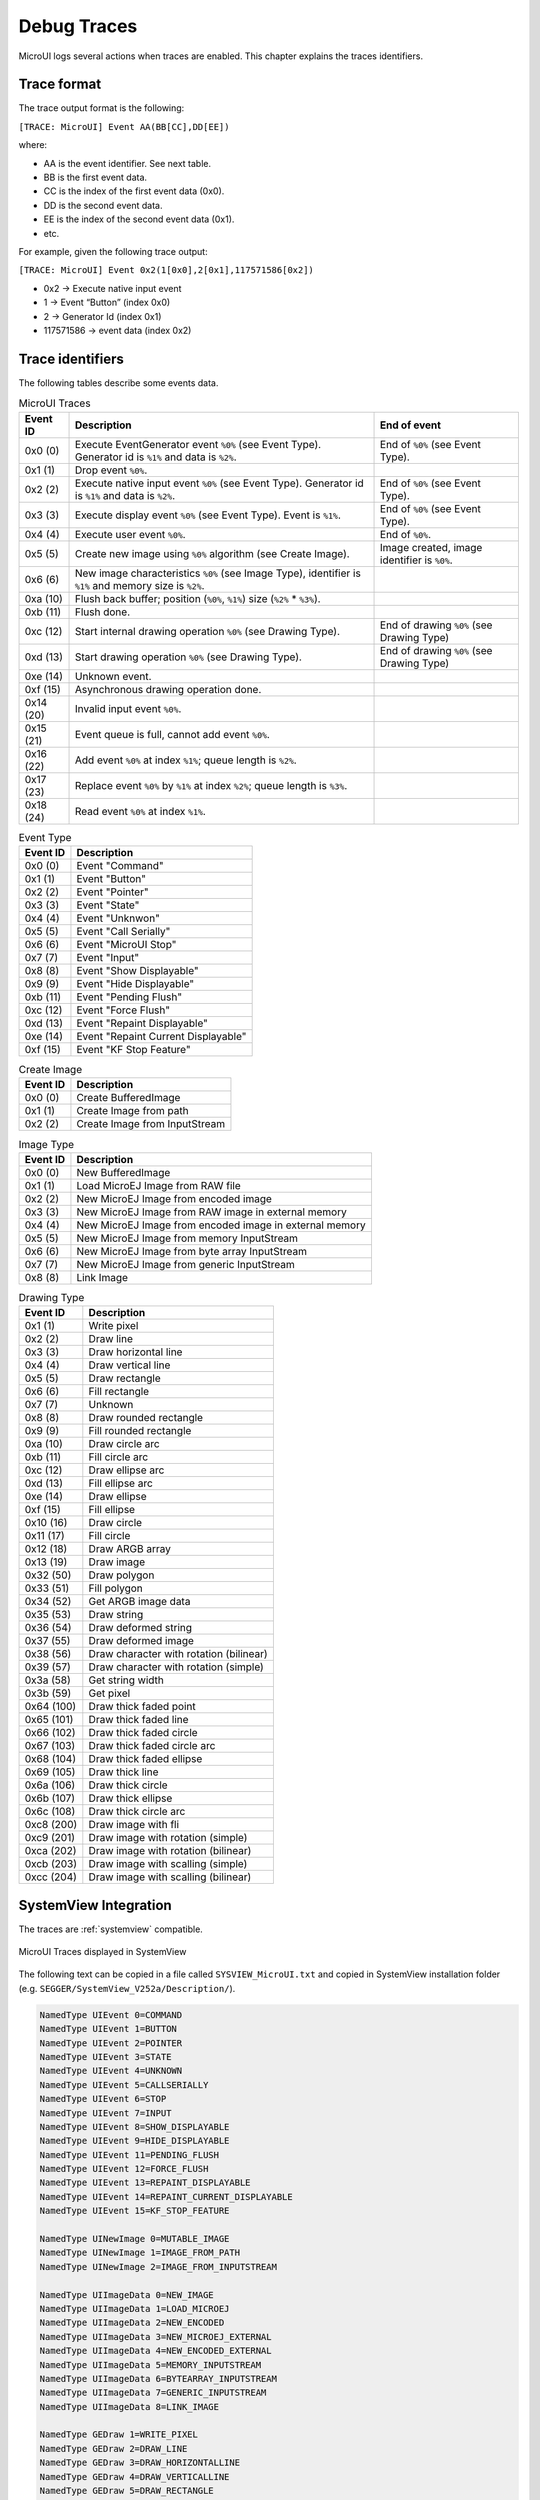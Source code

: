 .. _microui_traces:

Debug Traces
=============

MicroUI logs several actions when traces are enabled. This chapter explains the traces identifiers.

Trace format
------------

The trace output format is the following:

``[TRACE: MicroUI] Event AA(BB[CC],DD[EE])``

where:

- AA is the event identifier. See next table.
- BB is the first event data.
- CC is the index of the first event data (0x0).
- DD is the second event data.
- EE is the index of the second event data (0x1).
- etc.

For example, given the following trace output:

``[TRACE: MicroUI] Event 0x2(1[0x0],2[0x1],117571586[0x2])``

- 0x2 -> Execute native input event
- 1 -> Event “Button” (index 0x0)
- 2 -> Generator Id (index 0x1)
- 117571586 -> event data (index 0x2)

Trace identifiers
-----------------

The following tables describe some events data.

.. table:: MicroUI Traces

   +-------------+-------------------------------------------------------------------------------------------------------------------+-----------------------------------------------+
   | Event ID    | Description                                                                                                       | End of event                                  |
   +=============+===================================================================================================================+===============================================+
   | 0x0 (0)     | Execute EventGenerator event ``%0%`` (see Event Type). Generator id is ``%1%`` and data is ``%2%``.               | End of ``%0%`` (see Event Type).              |
   +-------------+-------------------------------------------------------------------------------------------------------------------+-----------------------------------------------+
   | 0x1 (1)     | Drop event ``%0%``.                                                                                               |                                               |
   +-------------+-------------------------------------------------------------------------------------------------------------------+-----------------------------------------------+
   | 0x2 (2)     | Execute native input event ``%0%`` (see Event Type). Generator id is ``%1%`` and data is ``%2%``.                 | End of ``%0%`` (see Event Type).              |
   +-------------+-------------------------------------------------------------------------------------------------------------------+-----------------------------------------------+
   | 0x3 (3)     | Execute display event ``%0%`` (see Event Type). Event is ``%1%``.                                                 | End of ``%0%`` (see Event Type).              |
   +-------------+-------------------------------------------------------------------------------------------------------------------+-----------------------------------------------+
   | 0x4 (4)     | Execute user event ``%0%``.                                                                                       | End of ``%0%``.                               |
   +-------------+-------------------------------------------------------------------------------------------------------------------+-----------------------------------------------+
   | 0x5 (5)     | Create new image using ``%0%`` algorithm (see Create Image).                                                      | Image created, image identifier is ``%0%``.   |
   +-------------+-------------------------------------------------------------------------------------------------------------------+-----------------------------------------------+
   | 0x6 (6)     | New image characteristics ``%0%`` (see Image Type), identifier is ``%1%`` and memory size is ``%2%``.             |                                               |
   +-------------+-------------------------------------------------------------------------------------------------------------------+-----------------------------------------------+
   | 0xa (10)    | Flush back buffer; position (``%0%``, ``%1%``) size (``%2%`` * ``%3%``).                                          |                                               |
   +-------------+-------------------------------------------------------------------------------------------------------------------+-----------------------------------------------+
   | 0xb (11)    | Flush done.                                                                                                       |                                               |
   +-------------+-------------------------------------------------------------------------------------------------------------------+-----------------------------------------------+
   | 0xc (12)    | Start internal drawing operation ``%0%`` (see Drawing Type).                                                      | End of drawing ``%0%`` (see Drawing Type)     |
   +-------------+-------------------------------------------------------------------------------------------------------------------+-----------------------------------------------+
   | 0xd (13)    | Start drawing operation ``%0%`` (see Drawing Type).                                                               | End of drawing ``%0%`` (see Drawing Type)     |
   +-------------+-------------------------------------------------------------------------------------------------------------------+-----------------------------------------------+
   | 0xe (14)    | Unknown event.                                                                                                    |                                               |
   +-------------+-------------------------------------------------------------------------------------------------------------------+-----------------------------------------------+
   | 0xf (15)    | Asynchronous drawing operation done.                                                                              |                                               |
   +-------------+-------------------------------------------------------------------------------------------------------------------+-----------------------------------------------+
   | 0x14 (20)   | Invalid input event ``%0%``.                                                                                      |                                               |
   +-------------+-------------------------------------------------------------------------------------------------------------------+-----------------------------------------------+
   | 0x15 (21)   | Event queue is full, cannot add event ``%0%``.                                                                    |                                               |
   +-------------+-------------------------------------------------------------------------------------------------------------------+-----------------------------------------------+
   | 0x16 (22)   | Add event ``%0%`` at index ``%1%``; queue length is ``%2%``.                                                      |                                               |
   +-------------+-------------------------------------------------------------------------------------------------------------------+-----------------------------------------------+
   | 0x17 (23)   | Replace event ``%0%`` by ``%1%`` at index ``%2%``; queue length is ``%3%``.                                       |                                               |
   +-------------+-------------------------------------------------------------------------------------------------------------------+-----------------------------------------------+
   | 0x18 (24)   | Read event ``%0%`` at index ``%1%``.                                                                              |                                               |
   +-------------+-------------------------------------------------------------------------------------------------------------------+-----------------------------------------------+

.. table:: Event Type

   +-------------+----------------------------------------+
   | Event ID    | Description                            |
   +=============+========================================+
   | 0x0 (0)     | Event "Command"                        |
   +-------------+----------------------------------------+
   | 0x1 (1)     | Event "Button"                         |
   +-------------+----------------------------------------+
   | 0x2 (2)     | Event "Pointer"                        |
   +-------------+----------------------------------------+
   | 0x3 (3)     | Event "State"                          |
   +-------------+----------------------------------------+
   | 0x4 (4)     | Event "Unknwon"                        |
   +-------------+----------------------------------------+
   | 0x5 (5)     | Event "Call Serially"                  |
   +-------------+----------------------------------------+
   | 0x6 (6)     | Event "MicroUI Stop"                   |
   +-------------+----------------------------------------+
   | 0x7 (7)     | Event "Input"                          |
   +-------------+----------------------------------------+
   | 0x8 (8)     | Event "Show Displayable"               |
   +-------------+----------------------------------------+
   | 0x9 (9)     | Event "Hide Displayable"               |
   +-------------+----------------------------------------+
   | 0xb (11)    | Event "Pending Flush"                  |
   +-------------+----------------------------------------+
   | 0xc (12)    | Event "Force Flush"                    |
   +-------------+----------------------------------------+
   | 0xd (13)    | Event "Repaint Displayable"            |
   +-------------+----------------------------------------+
   | 0xe (14)    | Event "Repaint Current Displayable"    |
   +-------------+----------------------------------------+
   | 0xf (15)    | Event "KF Stop Feature"                |
   +-------------+----------------------------------------+

   
.. table:: Create Image

   +-------------+----------------------------------------+
   | Event ID    | Description                            |
   +=============+========================================+
   | 0x0 (0)     | Create BufferedImage                   |
   +-------------+----------------------------------------+
   | 0x1 (1)     | Create Image from path                 |
   +-------------+----------------------------------------+
   | 0x2 (2)     | Create Image from InputStream          |
   +-------------+----------------------------------------+

.. table:: Image Type

   +-------------+----------------------------------------------------------------+
   | Event ID    | Description                                                    |
   +=============+================================================================+
   | 0x0 (0)     | New BufferedImage                                              |
   +-------------+----------------------------------------------------------------+
   | 0x1 (1)     | Load MicroEJ Image from RAW file                               |
   +-------------+----------------------------------------------------------------+
   | 0x2 (2)     | New MicroEJ Image from encoded image                           |
   +-------------+----------------------------------------------------------------+
   | 0x3 (3)     | New MicroEJ Image from RAW image in external memory            |
   +-------------+----------------------------------------------------------------+
   | 0x4 (4)     | New MicroEJ Image from encoded image in external memory        |
   +-------------+----------------------------------------------------------------+
   | 0x5 (5)     | New MicroEJ Image from memory InputStream                      |
   +-------------+----------------------------------------------------------------+
   | 0x6 (6)     | New MicroEJ Image from byte array InputStream                  |
   +-------------+----------------------------------------------------------------+
   | 0x7 (7)     | New MicroEJ Image from generic InputStream                     |
   +-------------+----------------------------------------------------------------+
   | 0x8 (8)     | Link Image                                                     |
   +-------------+----------------------------------------------------------------+

.. table:: Drawing Type

   +-------------+--------------------------------------------+
   | Event ID    | Description                                |
   +=============+============================================+
   | 0x1 (1)     | Write pixel                                |
   +-------------+--------------------------------------------+
   | 0x2 (2)     | Draw line                                  |
   +-------------+--------------------------------------------+
   | 0x3 (3)     | Draw horizontal line                       |
   +-------------+--------------------------------------------+
   | 0x4 (4)     | Draw vertical line                         |
   +-------------+--------------------------------------------+
   | 0x5 (5)     | Draw rectangle                             |
   +-------------+--------------------------------------------+
   | 0x6 (6)     | Fill rectangle                             |
   +-------------+--------------------------------------------+
   | 0x7 (7)     | Unknown                                    |
   +-------------+--------------------------------------------+
   | 0x8 (8)     | Draw rounded rectangle                     |
   +-------------+--------------------------------------------+
   | 0x9 (9)     | Fill rounded rectangle                     |
   +-------------+--------------------------------------------+
   | 0xa (10)    | Draw circle arc                            |
   +-------------+--------------------------------------------+
   | 0xb (11)    | Fill circle arc                            |
   +-------------+--------------------------------------------+
   | 0xc (12)    | Draw ellipse arc                           |
   +-------------+--------------------------------------------+
   | 0xd (13)    | Fill ellipse arc                           |
   +-------------+--------------------------------------------+
   | 0xe (14)    | Draw ellipse                               |
   +-------------+--------------------------------------------+
   | 0xf (15)    | Fill ellipse                               |
   +-------------+--------------------------------------------+
   | 0x10 (16)   | Draw circle                                |
   +-------------+--------------------------------------------+
   | 0x11 (17)   | Fill circle                                |
   +-------------+--------------------------------------------+
   | 0x12 (18)   | Draw ARGB array                            |
   +-------------+--------------------------------------------+
   | 0x13 (19)   | Draw image                                 |
   +-------------+--------------------------------------------+
   | 0x32 (50)   | Draw polygon                               |
   +-------------+--------------------------------------------+
   | 0x33 (51)   | Fill polygon                               |
   +-------------+--------------------------------------------+
   | 0x34 (52)   | Get ARGB image data                        |
   +-------------+--------------------------------------------+
   | 0x35 (53)   | Draw string                                |
   +-------------+--------------------------------------------+
   | 0x36 (54)   | Draw deformed string                       |
   +-------------+--------------------------------------------+
   | 0x37 (55)   | Draw deformed image                        |
   +-------------+--------------------------------------------+
   | 0x38 (56)   | Draw character with rotation (bilinear)    |
   +-------------+--------------------------------------------+
   | 0x39 (57)   | Draw character with rotation (simple)      |
   +-------------+--------------------------------------------+
   | 0x3a (58)   | Get string width                           |
   +-------------+--------------------------------------------+
   | 0x3b (59)   | Get pixel                                  |
   +-------------+--------------------------------------------+
   | 0x64 (100)  | Draw thick faded point                     |
   +-------------+--------------------------------------------+
   | 0x65 (101)  | Draw thick faded line                      |
   +-------------+--------------------------------------------+
   | 0x66 (102)  | Draw thick faded circle                    |
   +-------------+--------------------------------------------+
   | 0x67 (103)  | Draw thick faded circle arc                |
   +-------------+--------------------------------------------+
   | 0x68 (104)  | Draw thick faded ellipse                   |
   +-------------+--------------------------------------------+
   | 0x69 (105)  | Draw thick line                            |
   +-------------+--------------------------------------------+
   | 0x6a (106)  | Draw thick circle                          |
   +-------------+--------------------------------------------+
   | 0x6b (107)  | Draw thick ellipse                         |
   +-------------+--------------------------------------------+
   | 0x6c (108)  | Draw thick circle arc                      |
   +-------------+--------------------------------------------+
   | 0xc8 (200)  | Draw image with fli                        |
   +-------------+--------------------------------------------+
   | 0xc9 (201)  | Draw image with rotation (simple)          |
   +-------------+--------------------------------------------+
   | 0xca (202)  | Draw image with rotation (bilinear)        |
   +-------------+--------------------------------------------+
   | 0xcb (203)  | Draw image with scalling (simple)          |
   +-------------+--------------------------------------------+
   | 0xcc (204)  | Draw image with scalling (bilinear)        |
   +-------------+--------------------------------------------+

SystemView Integration
----------------------

The traces are :ref:`systemview` compatible.

.. figure:: images/microui_traces_systemview.png
   :alt: MicroUI Traces displayed in SystemView
   :align: center

   MicroUI Traces displayed in SystemView

The following text can be copied in a file called ``SYSVIEW_MicroUI.txt`` and copied in SystemView installation folder (e.g. ``SEGGER/SystemView_V252a/Description/``).

.. code-block::

   NamedType UIEvent 0=COMMAND
   NamedType UIEvent 1=BUTTON
   NamedType UIEvent 2=POINTER
   NamedType UIEvent 3=STATE
   NamedType UIEvent 4=UNKNOWN
   NamedType UIEvent 5=CALLSERIALLY
   NamedType UIEvent 6=STOP
   NamedType UIEvent 7=INPUT
   NamedType UIEvent 8=SHOW_DISPLAYABLE
   NamedType UIEvent 9=HIDE_DISPLAYABLE
   NamedType UIEvent 11=PENDING_FLUSH
   NamedType UIEvent 12=FORCE_FLUSH
   NamedType UIEvent 13=REPAINT_DISPLAYABLE
   NamedType UIEvent 14=REPAINT_CURRENT_DISPLAYABLE
   NamedType UIEvent 15=KF_STOP_FEATURE

   NamedType UINewImage 0=MUTABLE_IMAGE
   NamedType UINewImage 1=IMAGE_FROM_PATH
   NamedType UINewImage 2=IMAGE_FROM_INPUTSTREAM

   NamedType UIImageData 0=NEW_IMAGE
   NamedType UIImageData 1=LOAD_MICROEJ
   NamedType UIImageData 2=NEW_ENCODED
   NamedType UIImageData 3=NEW_MICROEJ_EXTERNAL
   NamedType UIImageData 4=NEW_ENCODED_EXTERNAL
   NamedType UIImageData 5=MEMORY_INPUTSTREAM
   NamedType UIImageData 6=BYTEARRAY_INPUTSTREAM
   NamedType UIImageData 7=GENERIC_INPUTSTREAM
   NamedType UIImageData 8=LINK_IMAGE

   NamedType GEDraw 1=WRITE_PIXEL
   NamedType GEDraw 2=DRAW_LINE
   NamedType GEDraw 3=DRAW_HORIZONTALLINE
   NamedType GEDraw 4=DRAW_VERTICALLINE
   NamedType GEDraw 5=DRAW_RECTANGLE
   NamedType GEDraw 6=FILL_RECTANGLE
   NamedType GEDraw 7=UNKNOWN
   NamedType GEDraw 8=DRAW_ROUNDEDRECTANGLE
   NamedType GEDraw 9=FILL_ROUNDEDRECTANGLE
   NamedType GEDraw 10=DRAW_CIRCLEARC
   NamedType GEDraw 11=FILL_CIRCLEARC
   NamedType GEDraw 12=DRAW_ELLIPSEARC
   NamedType GEDraw 13=FILL_ELLIPSEARC
   NamedType GEDraw 14=DRAW_ELLIPSE
   NamedType GEDraw 15=FILL_ELLIPSE
   NamedType GEDraw 16=DRAW_CIRCLE
   NamedType GEDraw 17=FILL_CIRCLE
   NamedType GEDraw 18=DRAW_ARGB
   NamedType GEDraw 19=DRAW_IMAGE

   NamedType GEDraw 50=DRAW_POLYGON
   NamedType GEDraw 51=FILL_POLYGON
   NamedType GEDraw 52=GET_IMAGEARGB
   NamedType GEDraw 53=DRAW_STRING
   NamedType GEDraw 54=DRAW_DEFORMED_STRING
   NamedType GEDraw 55=DRAW_IMAGE_DEFORMED
   NamedType GEDraw 56=DRAW_CHAR_ROTATION_BILINEAR
   NamedType GEDraw 57=DRAW_CHAR_ROTATION_SIMPLE
   NamedType GEDraw 58=STRING_WIDTH
   NamedType GEDraw 59=GET_PIXEL

   NamedType GEDraw 100=DRAW_THICKFADEDPOINT
   NamedType GEDraw 101=DRAW_THICKFADEDLINE
   NamedType GEDraw 102=DRAW_THICKFADEDCIRCLE
   NamedType GEDraw 103=DRAW_THICKFADEDCIRCLEARC
   NamedType GEDraw 104=DRAW_THICKFADEDELLIPSE
   NamedType GEDraw 105=DRAW_THICKLINE
   NamedType GEDraw 106=DRAW_THICKCIRCLE
   NamedType GEDraw 107=DRAW_THICKELLIPSE
   NamedType GEDraw 108=DRAW_THICKCIRCLEARC

   NamedType GEDraw 200=DRAW_FLIPPEDIMAGE
   NamedType GEDraw 201=DRAW_ROTATEDIMAGENEARESTNEIGHBOR
   NamedType GEDraw 202=DRAW_ROTATEDIMAGEBILINEAR
   NamedType GEDraw 203=DRAW_SCALEDIMAGENEARESTNEIGHBOR
   NamedType GEDraw 204=DRAW_SCALEDIMAGEBILINEAR

   #
   # MicroUI
   #
   0        UI_EGEvent    		(MicroUI) Execute EventGenerator event %UIEvent (generatorID = %u, data = %p)   | (MicroUI) EventGenerator event %UIEvent done
   1        UI_DROPEvent    	(MicroUI) Drop event %p
   2        UI_InputEvent    	(MicroUI) Execute native input event %UIEvent (generatorID = %u, event = %p)    | (MicroUI) Native input event %UIEvent done
   3        UI_DisplayEvent    (MicroUI) Execute display event %UIEvent (event = %p)                 			| (MicroUI) Display event %UIEvent done
   4        UI_UserEvent    	(MicroUI) Execute user event %p				                        			| (MicroUI) User event %p done
   5        UI_OpenImage       (MicroUI) Create %UINewImage                                        			| (MicroUI) Image created; id = %p
   6        UI_ImageData       (MicroUI) %UINewImage ( %UIImageData ): id = %p; size = %d*%d

   #
   # MicroUI Graphics Engine
   #
   10       GE_FlushStart      (MicroUI GraphicalEngine) Flush back buffer (%u,%u) (%u*%u)
   11       GE_FlushDone       (MicroUI GraphicalEngine) Flush done
   12       GE_DrawInternal    (MicroUI GraphicalEngine) Drawing operation %GEDraw                   | (MicroUI GraphicalEngine) Drawing operation %GEDraw done
   13       GE_Draw            (MicroUI GraphicalEngine) Drawing operation %GEDraw                   | (MicroUI GraphicalEngine) Drawing operation %GEDraw done
   14       GE_Unknown			(MicroUI GraphicalEngine) Unknown event	
   15       GE_GPUDrawDone     (MicroUI GraphicalEngine) Asynchronous drawing operation done

   #
   # MicroUI Input Engine
   #
   20       IE_InvalidEvent    (MicroUI Input Engine) Invalid event: %p
   21       IE_QueueFull       (MicroUI Input Engine) Queue full, cannot add event %p
   22       IE_AddEvent        (MicroUI Input Engine) Add event %p (index = %u / queue length = %u)
   23       IE_ReplaceEvent    (MicroUI Input Engine) Replace event %p by %p (index = %u / queue length = %u)
   24       IE_ReadEvent       (MicroUI Input Engine) Read event %p (index %u)

..
   | Copyright 2008-2023, MicroEJ Corp. Content in this space is free 
   for read and redistribute. Except if otherwise stated, modification 
   is subject to MicroEJ Corp prior approval.
   | MicroEJ is a trademark of MicroEJ Corp. All other trademarks and 
   copyrights are the property of their respective owners.

